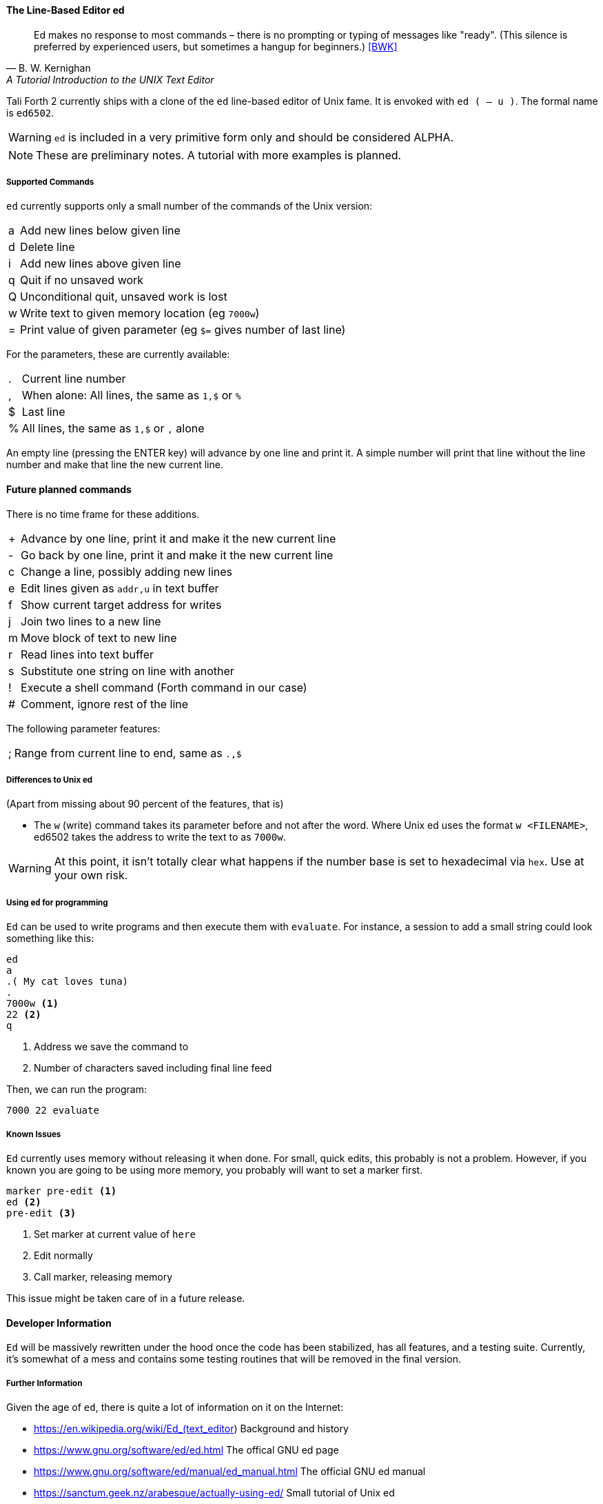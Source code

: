 ==== The Line-Based Editor ed

[quote, B. W. Kernighan, A Tutorial Introduction to the UNIX Text Editor]
Ed makes no response to most commands – there is no prompting or typing of
messages like "ready". (This silence is preferred by experienced users, but
sometimes a hangup for beginners.) <<BWK>>

Tali Forth 2 currently ships with a clone of the `ed` line-based editor of
Unix fame. It is envoked with `ed ( -- u )`. The formal name is `ed6502`. 

WARNING: `ed` is included in a very primitive form only and should be considered
ALPHA. 

NOTE: These are preliminary notes. A tutorial with more examples is planned.

===== Supported Commands

`ed` currently supports only a small number of the commands of the Unix version:

[horizontal]
a:: Add new lines below given line
d:: Delete line
i:: Add new lines above given line
q:: Quit if no unsaved work
Q:: Unconditional quit, unsaved work is lost
w:: Write text to given memory location (eg `7000w`)
=:: Print value of given parameter (eg `$=` gives number of last line)

For the parameters, these are currently available:

[horizontal]
 .:: Current line number
,:: When alone: All lines, the same as `1,$` or `%`
$:: Last line
%:: All lines, the same as `1,$` or `,` alone

An empty line (pressing the ENTER key) will advance by one line and print it. A
simple number will print that line without the line number and make that line
the new current line.

==== Future planned commands

There is no time frame for these additions. 

[horizontal]
+:: Advance by one line, print it and make it the new current line
-:: Go back by one line, print it and make it the new current line
c:: Change a line, possibly adding new lines
e:: Edit lines given as `addr,u` in text buffer
f:: Show current target address for writes
j:: Join two lines to a new line
m:: Move block of text to new line
r:: Read lines into text buffer
s:: Substitute one string on line with another
!:: Execute a shell command (Forth command in our case)
#:: Comment, ignore rest of the line

The following parameter features:

[horizontal]
;:: Range from current line to end, same as `.,$`

===== Differences to Unix ed

(Apart from missing about 90 percent of the features, that is)

- The `w` (write) command takes its parameter before and not after the word.
  Where Unix ed uses the format `w <FILENAME>`, ed6502 takes the address
  to write the text to as `7000w`.

WARNING: At this point, it isn't totally clear what happens if the number base
is set to hexadecimal via `hex`. Use at your own risk.


===== Using `ed` for programming

`Ed` can be used to write programs and then execute them with `evaluate`. For
instance, a session to add a small string could look something like this:

----
ed
a
.( My cat loves tuna)
.
7000w <1>
22 <2>
q
----
<1> Address we save the command to
<2> Number of characters saved including final line feed

Then, we can run the program:
----
7000 22 evaluate
----

===== Known Issues

`Ed` currently uses memory without releasing it when done. For small, quick
edits, this probably is not a problem. However, if you known you are going to be
using more memory, you probably will want to set a marker first.

----
marker pre-edit <1>
ed <2>
pre-edit <3>
----
<1> Set marker at current value of `here`
<2> Edit normally
<3> Call marker, releasing memory

This issue might be taken care of in a future release.


==== Developer Information

`Ed` will be massively rewritten under the hood once the code has been
stabilized, has all features, and a testing suite. Currently, it's somewhat of a
mess and contains some testing routines that will be removed in the final
version.


===== Further Information

Given the age of `ed`, there is quite a lot of information on it on the
Internet: 

* https://en.wikipedia.org/wiki/Ed_(text_editor) Background and history
* https://www.gnu.org/software/ed/ed.html The offical GNU ed page
* https://www.gnu.org/software/ed/manual/ed_manual.html The official GNU ed manual
* https://sanctum.geek.nz/arabesque/actually-using-ed/ Small tutorial of Unix ed
* http://www.psue.uni-hannover.de/wise2017_2018/material/ed.pdf A tutorial by B. W. Kernighan (yes, _that_ Kernighan).
